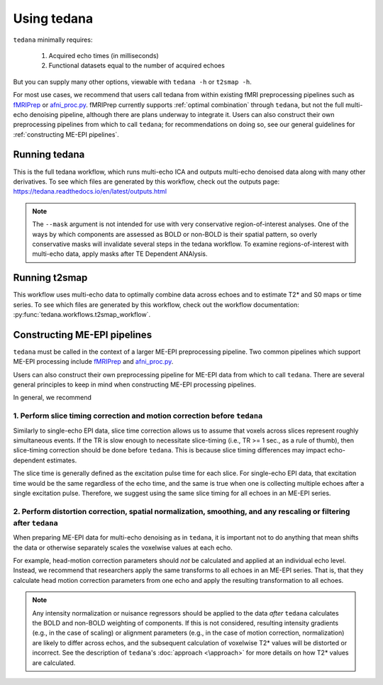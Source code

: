 Using tedana
============

``tedana`` minimally requires:

  #. Acquired echo times (in milliseconds)
  #. Functional datasets equal to the number of acquired echoes

But you can supply many other options, viewable with ``tedana -h`` or
``t2smap -h``.

For most use cases, we recommend that users call tedana from within existing fMRI preprocessing
pipelines such as `fMRIPrep`_ or `afni_proc.py`_.
fMRIPrep currently supports :ref:`optimal combination` through ``tedana``, but not the full multi-echo
denoising pipeline, although there are plans underway to integrate it.
Users can also construct their own preprocessing pipelines from which to call ``tedana``;
for recommendations on doing so, see our general guidelines for
:ref:`constructing ME-EPI pipelines`.

.. _fMRIPrep: https://fmriprep.readthedocs.io
.. _afni_proc.py: https://afni.nimh.nih.gov/pub/dist/doc/program_help/afni_proc.py.html

Running tedana
--------------
This is the full tedana workflow, which runs multi-echo ICA and outputs
multi-echo denoised data along with many other derivatives.
To see which files are generated by this workflow, check out the outputs page:
https://tedana.readthedocs.io/en/latest/outputs.html

.. argparse::
   :ref: tedana.workflows.tedana._get_parser
   :prog: tedana
   :func: _get_parser

.. note::
    The ``--mask`` argument is not intended for use with very conservative region-of-interest
    analyses.
    One of the ways by which components are assessed as BOLD or non-BOLD is their
    spatial pattern, so overly conservative masks will invalidate several steps in the tedana
    workflow.
    To examine regions-of-interest with multi-echo data, apply masks after TE
    Dependent ANAlysis.

Running t2smap
--------------
This workflow uses multi-echo data to optimally combine data across echoes and
to estimate T2* and S0 maps or time series.
To see which files are generated by this workflow, check out the workflow
documentation: :py:func:`tedana.workflows.t2smap_workflow`.

.. argparse::
   :ref: tedana.workflows.t2smap._get_parser
   :prog: t2smap
   :func: _get_parser

.. _constructing ME-EPI pipelines:

Constructing ME-EPI pipelines
-----------------------------

``tedana`` must be called in the context of a larger ME-EPI preprocessing pipeline.
Two common pipelines which support ME-EPI processing include `fMRIPrep`_ and `afni_proc.py`_.

Users can also construct their own preprocessing pipeline for ME-EPI data from which to call ``tedana``.
There are several general principles to keep in mind when constructing ME-EPI processing pipelines.

In general, we recommend

1. Perform slice timing correction and motion correction **before** ``tedana``
``````````````````````````````````````````````````````````````````````````````

Similarly to single-echo EPI data, slice time correction allows us to assume that voxels across
slices represent roughly simultaneous events.
If the TR is slow enough to necessitate slice-timing (i.e., TR >= 1 sec., as a rule of thumb), then
slice-timing correction should be done before ``tedana``.
This is because slice timing differences may impact echo-dependent estimates.

The slice time is generally defined as the excitation pulse time for each slice.
For single-echo EPI data, that excitation time would be the same regardless of the echo time,
and the same is true when one is collecting multiple echoes after a single excitation pulse.
Therefore, we suggest using the same slice timing for all echoes in an ME-EPI series.

2. Perform distortion correction, spatial normalization, smoothing, and any rescaling or filtering **after** ``tedana``
```````````````````````````````````````````````````````````````````````````````````````````````````````````````````````

When preparing ME-EPI data for multi-echo denoising as in ``tedana``, it is important
not to do anything that mean shifts the data or otherwise separately
scales the voxelwise values at each echo.

For example, head-motion correction parameters should *not* be calculated and applied at an
individual echo level.
Instead, we recommend that researchers apply the same transforms to all echoes in an ME-EPI series.
That is, that they calculate head motion correction parameters from one echo
and apply the resulting transformation to all echoes.

.. note::
    Any intensity normalization or nuisance regressors should be applied to the data
    *after* ``tedana`` calculates the BOLD and non-BOLD weighting of components.
    If this is not considered, resulting intensity gradients (e.g., in the case of scaling)
    or alignment parameters (e.g., in the case of motion correction, normalization)
    are likely to differ across echos,
    and the subsequent calculation of voxelwise T2* values will be distorted or incorrect.
    See the description of ``tedana``'s :doc:`approach <\approach>` for more details
    on how T2* values are calculated.
